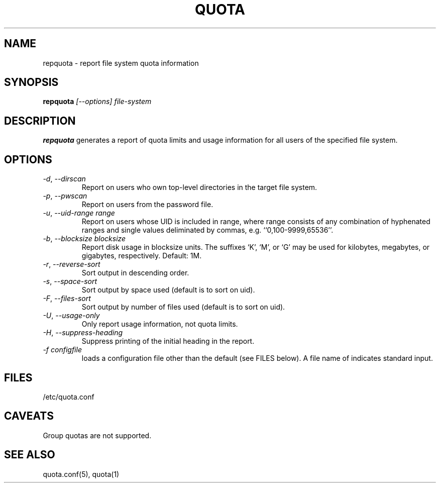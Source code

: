 \." $Id: repquota.1 7326 2008-05-02 16:04:05Z garlick $
.\"
.TH QUOTA 1 "Release 1.0" "" "QUOTA"
.SH NAME
repquota \- report file system quota information
.SH SYNOPSIS
.B repquota
.I "[--options] file-system"
.br
.SH DESCRIPTION
.B repquota
generates a report of quota limits and usage information for all users
of the specified file system.
.SH OPTIONS
.TP 
\fI-d\fR, \fI--dirscan\fR
Report on users who own top-level directories in the target file system.
.TP 
\fI-p\fR, \fI--pwscan\fR
Report on users from the password file.
.TP
\fI-u\fR, \fI--uid-range range\fR
Report on users whose UID is included in range,
where range consists of any combination of hyphenated ranges and
single values deliminated by commas, e.g. ``0,100-9999,65536''.
.TP
\fI-b\fR, \fI--blocksize\fR \fIblocksize\fR
Report disk usage in blocksize units.  The suffixes `K', `M', or `G'
may be used for kilobytes, megabytes, or gigabytes, respectively.
Default: 1M.
.TP
\fI-r\fR, \fI--reverse-sort\fR
Sort output in descending order.
.TP
\fI-s\fR, \fI--space-sort\fR
Sort output by space used (default is to sort on uid).
.TP
\fI-F\fR, \fI--files-sort\fR
Sort output by number of files used (default is to sort on uid).
.TP
\fI-U\fR, \fI--usage-only\fR
Only report usage information, not quota limits.
.TP
\fI-H\fR, \fI--suppress-heading\fR
Suppress printing of the initial heading in the report.
.TP
\fI-f\fR \fIconfigfile\fR
loads a configuration file other than the default (see FILES below).
A file name of \f-\fR indicates standard input.
.SH "FILES"
/etc/quota.conf
.SH "CAVEATS"
Group quotas are not supported.
.SH "SEE ALSO"
quota.conf(5), quota(1)
